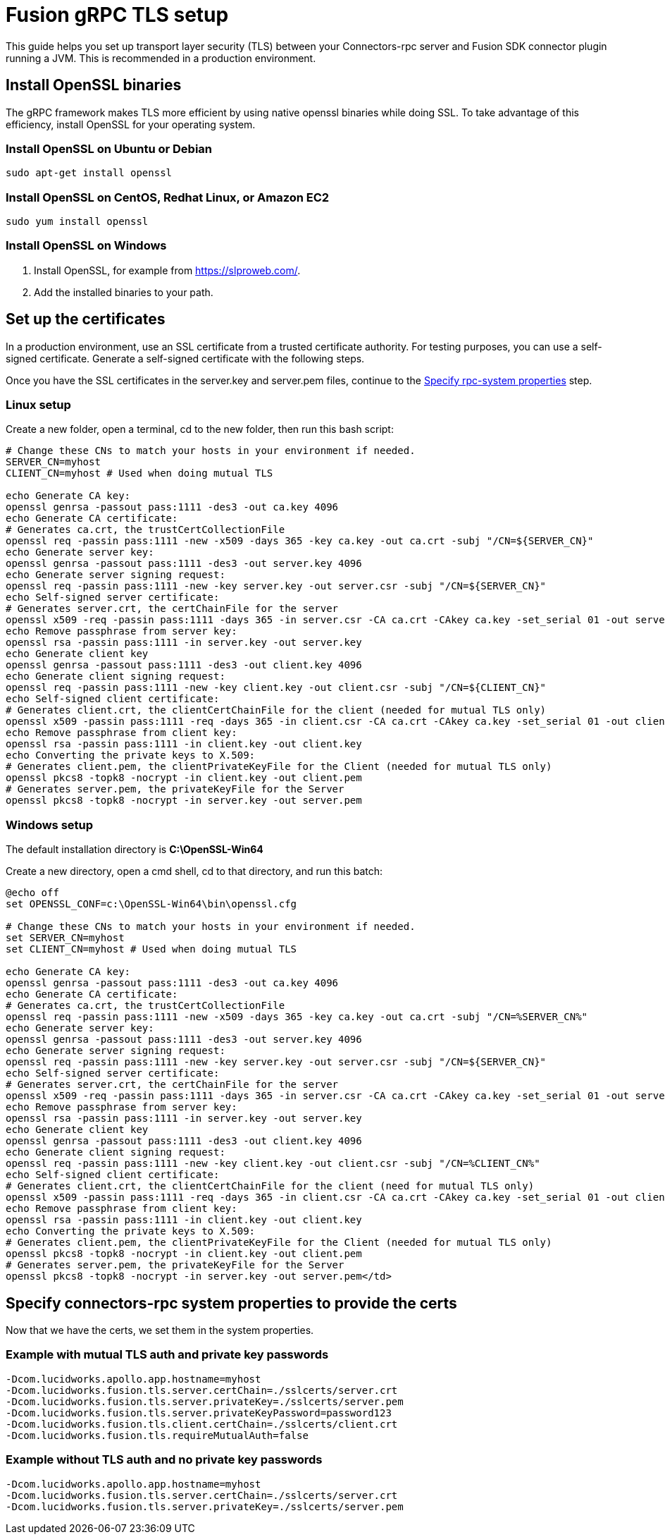 = Fusion gRPC TLS setup

This guide helps you set up transport layer security (TLS) between your Connectors-rpc server and Fusion SDK connector plugin running a JVM.
This is recommended in a production environment.

== Install OpenSSL binaries

The gRPC framework makes TLS more efficient by using native openssl binaries while doing SSL. To take advantage of this efficiency, install OpenSSL for your operating system.

=== Install OpenSSL on Ubuntu or Debian

`sudo apt-get install openssl`

=== Install OpenSSL on CentOS, Redhat Linux, or Amazon EC2

`sudo yum install openssl`

=== Install OpenSSL on Windows

. Install OpenSSL, for example from https://slproweb.com/products/Win32OpenSSL.html[https://slproweb.com/^].
. Add the installed binaries to your path.

== Set up the certificates
In a production environment, use an SSL certificate from a trusted certificate authority.
For testing purposes, you can use a self-signed certificate. Generate a self-signed certificate with the following steps.

Once you have the SSL certificates in the server.key and server.pem files, continue to the link:#Specify-connectors-rpc-system-properties[Specify rpc-system properties] step.


=== Linux setup

Create a new folder, open a terminal, cd to the new folder, then run this bash script:

```
# Change these CNs to match your hosts in your environment if needed.
SERVER_CN=myhost
CLIENT_CN=myhost # Used when doing mutual TLS

echo Generate CA key:
openssl genrsa -passout pass:1111 -des3 -out ca.key 4096
echo Generate CA certificate:
# Generates ca.crt, the trustCertCollectionFile
openssl req -passin pass:1111 -new -x509 -days 365 -key ca.key -out ca.crt -subj "/CN=${SERVER_CN}"
echo Generate server key:
openssl genrsa -passout pass:1111 -des3 -out server.key 4096
echo Generate server signing request:
openssl req -passin pass:1111 -new -key server.key -out server.csr -subj "/CN=${SERVER_CN}"
echo Self-signed server certificate:
# Generates server.crt, the certChainFile for the server
openssl x509 -req -passin pass:1111 -days 365 -in server.csr -CA ca.crt -CAkey ca.key -set_serial 01 -out server.crt
echo Remove passphrase from server key:
openssl rsa -passin pass:1111 -in server.key -out server.key
echo Generate client key
openssl genrsa -passout pass:1111 -des3 -out client.key 4096
echo Generate client signing request:
openssl req -passin pass:1111 -new -key client.key -out client.csr -subj "/CN=${CLIENT_CN}"
echo Self-signed client certificate:
# Generates client.crt, the clientCertChainFile for the client (needed for mutual TLS only)
openssl x509 -passin pass:1111 -req -days 365 -in client.csr -CA ca.crt -CAkey ca.key -set_serial 01 -out client.crt
echo Remove passphrase from client key:
openssl rsa -passin pass:1111 -in client.key -out client.key
echo Converting the private keys to X.509:
# Generates client.pem, the clientPrivateKeyFile for the Client (needed for mutual TLS only)
openssl pkcs8 -topk8 -nocrypt -in client.key -out client.pem
# Generates server.pem, the privateKeyFile for the Server
openssl pkcs8 -topk8 -nocrypt -in server.key -out server.pem
```

=== Windows setup

The default installation directory is *C:\OpenSSL-Win64*

Create a new directory, open a cmd shell, cd to that directory, and run this batch:


```
@echo off
set OPENSSL_CONF=c:\OpenSSL-Win64\bin\openssl.cfg

# Change these CNs to match your hosts in your environment if needed.
set SERVER_CN=myhost
set CLIENT_CN=myhost # Used when doing mutual TLS

echo Generate CA key:
openssl genrsa -passout pass:1111 -des3 -out ca.key 4096
echo Generate CA certificate:
# Generates ca.crt, the trustCertCollectionFile
openssl req -passin pass:1111 -new -x509 -days 365 -key ca.key -out ca.crt -subj "/CN=%SERVER_CN%"
echo Generate server key:
openssl genrsa -passout pass:1111 -des3 -out server.key 4096
echo Generate server signing request:
openssl req -passin pass:1111 -new -key server.key -out server.csr -subj "/CN=${SERVER_CN}"
echo Self-signed server certificate:
# Generates server.crt, the certChainFile for the server
openssl x509 -req -passin pass:1111 -days 365 -in server.csr -CA ca.crt -CAkey ca.key -set_serial 01 -out server.crt
echo Remove passphrase from server key:
openssl rsa -passin pass:1111 -in server.key -out server.key
echo Generate client key
openssl genrsa -passout pass:1111 -des3 -out client.key 4096
echo Generate client signing request:
openssl req -passin pass:1111 -new -key client.key -out client.csr -subj "/CN=%CLIENT_CN%"
echo Self-signed client certificate:
# Generates client.crt, the clientCertChainFile for the client (need for mutual TLS only)
openssl x509 -passin pass:1111 -req -days 365 -in client.csr -CA ca.crt -CAkey ca.key -set_serial 01 -out client.crt
echo Remove passphrase from client key:
openssl rsa -passin pass:1111 -in client.key -out client.key
echo Converting the private keys to X.509:
# Generates client.pem, the clientPrivateKeyFile for the Client (needed for mutual TLS only)
openssl pkcs8 -topk8 -nocrypt -in client.key -out client.pem
# Generates server.pem, the privateKeyFile for the Server
openssl pkcs8 -topk8 -nocrypt -in server.key -out server.pem</td>
```
[#Specify-connectors-rpc-system-properties]
== Specify connectors-rpc system properties to provide the certs

Now that we have the certs, we set them in the system properties.

=== Example with mutual TLS auth and private key passwords

```
-Dcom.lucidworks.apollo.app.hostname=myhost
-Dcom.lucidworks.fusion.tls.server.certChain=./sslcerts/server.crt
-Dcom.lucidworks.fusion.tls.server.privateKey=./sslcerts/server.pem
-Dcom.lucidworks.fusion.tls.server.privateKeyPassword=password123
-Dcom.lucidworks.fusion.tls.client.certChain=./sslcerts/client.crt
-Dcom.lucidworks.fusion.tls.requireMutualAuth=false
```

=== Example without TLS auth and no private key passwords

```
-Dcom.lucidworks.apollo.app.hostname=myhost
-Dcom.lucidworks.fusion.tls.server.certChain=./sslcerts/server.crt
-Dcom.lucidworks.fusion.tls.server.privateKey=./sslcerts/server.pem
```
